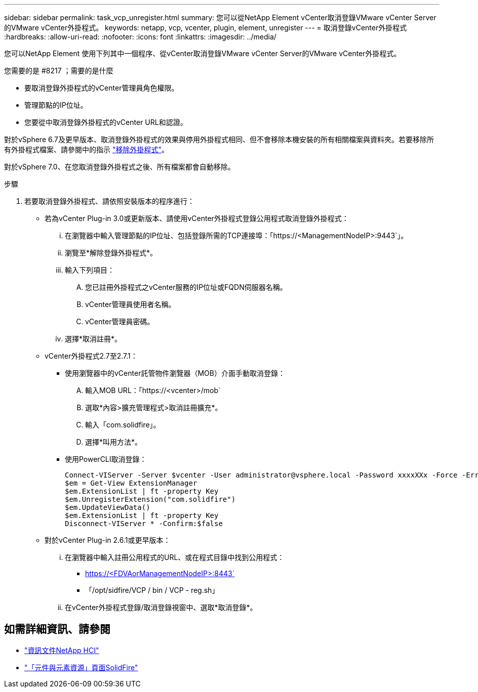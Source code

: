---
sidebar: sidebar 
permalink: task_vcp_unregister.html 
summary: 您可以從NetApp Element vCenter取消登錄VMware vCenter Server的VMware vCenter外掛程式。 
keywords: netapp, vcp, vcenter, plugin, element, unregister 
---
= 取消登錄vCenter外掛程式
:hardbreaks:
:allow-uri-read: 
:nofooter: 
:icons: font
:linkattrs: 
:imagesdir: ../media/


[role="lead"]
您可以NetApp Element 使用下列其中一個程序、從vCenter取消登錄VMware vCenter Server的VMware vCenter外掛程式。

.您需要的是 #8217 ；需要的是什麼
* 要取消登錄外掛程式的vCenter管理員角色權限。
* 管理節點的IP位址。
* 您要從中取消登錄外掛程式的vCenter URL和認證。


對於vSphere 6.7及更早版本、取消登錄外掛程式的效果與停用外掛程式相同、但不會移除本機安裝的所有相關檔案與資料夾。若要移除所有外掛程式檔案、請參閱中的指示 link:task_vcp_remove.html["移除外掛程式"]。

對於vSphere 7.0、在您取消登錄外掛程式之後、所有檔案都會自動移除。

.步驟
. 若要取消登錄外掛程式、請依照安裝版本的程序進行：
+
** 若為vCenter Plug-in 3.0或更新版本、請使用vCenter外掛程式登錄公用程式取消登錄外掛程式：
+
... 在瀏覽器中輸入管理節點的IP位址、包括登錄所需的TCP連接埠：「https://<ManagementNodeIP>:9443`」。
... 瀏覽至*解除登錄外掛程式*。
... 輸入下列項目：
+
.... 您已註冊外掛程式之vCenter服務的IP位址或FQDN伺服器名稱。
.... vCenter管理員使用者名稱。
.... vCenter管理員密碼。


... 選擇*取消註冊*。


** vCenter外掛程式2.7至2.7.1：
+
*** 使用瀏覽器中的vCenter託管物件瀏覽器（MOB）介面手動取消登錄：
+
.... 輸入MOB URL：「https://<vcenter>/mob`
.... 選取*內容>擴充管理程式>取消註冊擴充*。
.... 輸入「com.solidfire」。
.... 選擇*叫用方法*。


*** 使用PowerCLI取消登錄：
+
[listing]
----
Connect-VIServer -Server $vcenter -User administrator@vsphere.local -Password xxxxXXx -Force -ErrorAction Stop -SaveCredentials
$em = Get-View ExtensionManager
$em.ExtensionList | ft -property Key
$em.UnregisterExtension("com.solidfire")
$em.UpdateViewData()
$em.ExtensionList | ft -property Key
Disconnect-VIServer * -Confirm:$false
----


** 對於vCenter Plug-in 2.6.1或更早版本：
+
... 在瀏覽器中輸入註冊公用程式的URL、或在程式目錄中找到公用程式：
+
**** https://<FDVAorManagementNodeIP>:8443`
**** 「/opt/sidfire/VCP / bin / VCP - reg.sh」


... 在vCenter外掛程式登錄/取消登錄視窗中、選取*取消登錄*。








== 如需詳細資訊、請參閱

* https://docs.netapp.com/us-en/hci/index.html["資訊文件NetApp HCI"^]
* https://www.netapp.com/data-storage/solidfire/documentation["「元件與元素資源」頁面SolidFire"^]

